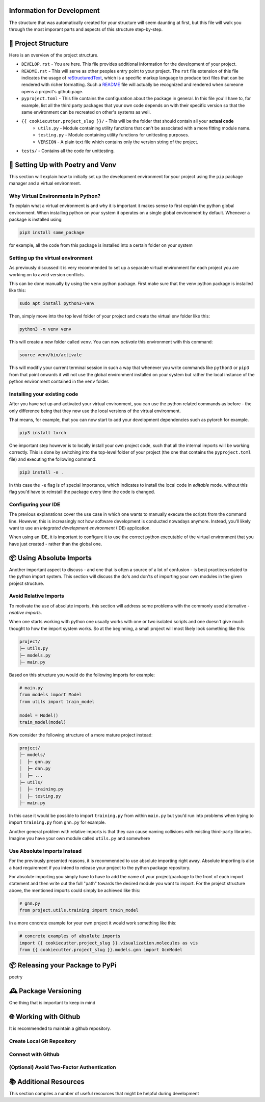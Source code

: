 ===========================
Information for Development
===========================

The structure that was automatically created for your structure will seem daunting at first, but 
this file will walk you through the most imporant parts and aspects of this structure step-by-step.

====================
📁 Project Structure
====================

Here is an overview of the project structure.

- ``DEVELOP.rst`` - You are here. This file provides additional information for the development of 
  your project.
- ``README.rst`` - This will serve as other peoples entry point to your project. The ``rst`` file 
  extension of this file indicates the usage of reStructuredText_, which is a specific markup language 
  to produce text files that can be rendered with richer formatting. Such a README_ file will actually 
  be recognized and rendered when someone opens a project's github page.
- ``pyproject.toml`` - This file contains the configuration about the package in general. In this file 
  you'll have to, for example, list all the third party packages that your own code depends on with their 
  specific version so that the same environment can be recreated on other's systems as well.
- ``{{ cookiecutter.project_slug }}/`` - This will be the folder that should contain all your **actual code**
    - ``utils.py`` - Module containing utility functions that can't be associated with a more fitting module name.
    - ``testing.py`` - Module containing utility functions for unittesting purposes.
    - ``VERSION`` - A plain text file which contains only the version string of the project.
- ``tests/`` - Contains all the code for unittesting.

==================================
🚀 Setting Up with Poetry and Venv
==================================

This section will explain how to initially set up the development environment for your project using the 
``pip`` package manager and a virtual environment.

Why Virtual Environments in Python?
===================================

To explain what a virtual environment is and why it is important it makes sense to first explain the python global 
environment. When installing python on your system it operates on a single global environment by default. Whenever 
a package is installed using 

.. code-block:: console

    pip3 install some_package

for example, all the code from this package is installed into a certain folder on your system 

Setting up the virtual environment
==================================

As previously discussed it is very recommended to set up a separate virtual environment for each project you are 
working on to avoid version conflicts.

This can be done manually by using the ``venv`` python package. First make sure that the venv python package is 
installed like this:

.. code-block:: console

    sudo apt install python3-venv

Then, simply move into the top level folder of your project and create the virtual env folder like this:

.. code-block:: console

    python3 -m venv venv

This will create a new folder called ``venv``. You can now *activate* this environment with this command:

.. code-block:: console

    source venv/bin/activate

This will modifiy your current terminal session in such a way that whenever you write commands like ``python3`` or ``pip3`` 
from that point onwards it will not use the global environment installed on your system but rather the local instance 
of the python environment contained in the ``venv`` folder.

Installing your existing code
=============================

After you have set up and activated your virtual environment, you can use the python related commands as before - the only 
difference being that they now use the local versions of the virtual environment.

That means, for example, that you can now start to add your development dependencies such as pytorch for example.

.. code-block:: console 

    pip3 install torch

One important step however is to locally install your own project code, such that all the internal imports will be working 
correctly. This is done by switching into the top-level folder of your project (the one that contains the ``pyproject.toml`` file)
and executing the following command:

.. code-block:: console

    pip3 install -e .

In this case the ``-e`` flag is of special importance, which indicates to install the local code in *editable* mode. 
without this flag you'd have to reinstall the package every time the code is changed.

Configuring your IDE
====================

The previous explanations cover the use case in which one wants to manually execute the scripts from the command line. However, 
this is increasingly not how software development is conducted nowadays anymore. Instead, you'll likely want to use 
an *integrated development environment* (IDE) application.

When using an IDE, it is important to configure it to use the correct python executable of the virtual environment that you 
have just created - rather than the global one.

=========================
📦 Using Absolute Imports
=========================

Another important aspect to discuss - and one that is often a source of a lot of confusion - is best practices related to 
the python import system. This section will discuss the do's and don'ts of importing your own modules in the given 
project structure.

Avoid Relative Imports
======================

To motivate the use of absolute imports, this section will address some problems with the commonly used alternative - *relative imports*.

When one starts working with python one usually works with one or two isolated scripts and one doesn't give much thought to 
how the import system works. So at the beginning, a small project will most likely look something like this:

.. code-block:: text 

    project/
    ├─ utils.py
    ├─ models.py
    ├─ main.py

Based on this structure you would do the following imports for example:

.. code-block:: python

    # main.py
    from models import Model
    from utils import train_model

    model = Model()
    train_model(model)

Now consider the following structure of a more mature project instead:

.. code-block:: text

    project/
    ├─ models/
    │  ├─ gnn.py
    │  ├─ dnn.py
    │  ├─ ...
    ├─ utils/
    │  ├─ training.py
    │  ├─ testing.py
    ├─ main.py

In this case it would be possible to import ``training.py`` from within ``main.py`` but you'd run into problems when 
trying to import ``training.py`` from ``gnn.py`` for example.

Another general problem with relative imports is that they can cause naming collisions with existing 
third-party libraries. Imagine you have your own module called ``utils.py`` and somewhere 

Use Absolute Imports Instead
============================

For the previously presented reasons, it is recommended to use absolute importing right away. Absolute importing is also a hard 
requirement if you intend to release your project to the python package repository.

For absolute importing you simply have to have to add the name of your project/package to the front of each import statement 
and then write out the full "path" towards the desired module you want to import. For the project structure above, the 
mentioned imports could simply be achieved like this:

.. code-block:: python

    # gnn.py
    from project.utils.training import train_model


In a more concrete example for your own project it would work something like this:

.. code-block:: python

    # concrete examples of absolute imports
    import {{ cookiecutter.project_slug }}.visualization.molecules as vis
    from {{ cookiecutter.project_slug }}.models.gnn import GcnModel

=================================
📦 Releasing your Package to PyPi
=================================

poetry 

=====================
🕰️ Package Versioning
=====================

One thing that is important to keep in mind

======================
🌐 Working with Github
======================

It is recommended to maintain a github repository.

Create Local Git Repository
===========================

Connect with Github
===================

(Optional) Avoid Two-Factor Authentication
==========================================

=======================
📚 Additional Resources
=======================

This section compiles a number of useful resources that might be helpful during development


.. _reStructuredText: https://www.writethedocs.org/guide/writing/reStructuredText/
.. _README: https://www.makeareadme.com/
.. _Poetry: https://python-poetry.org/
